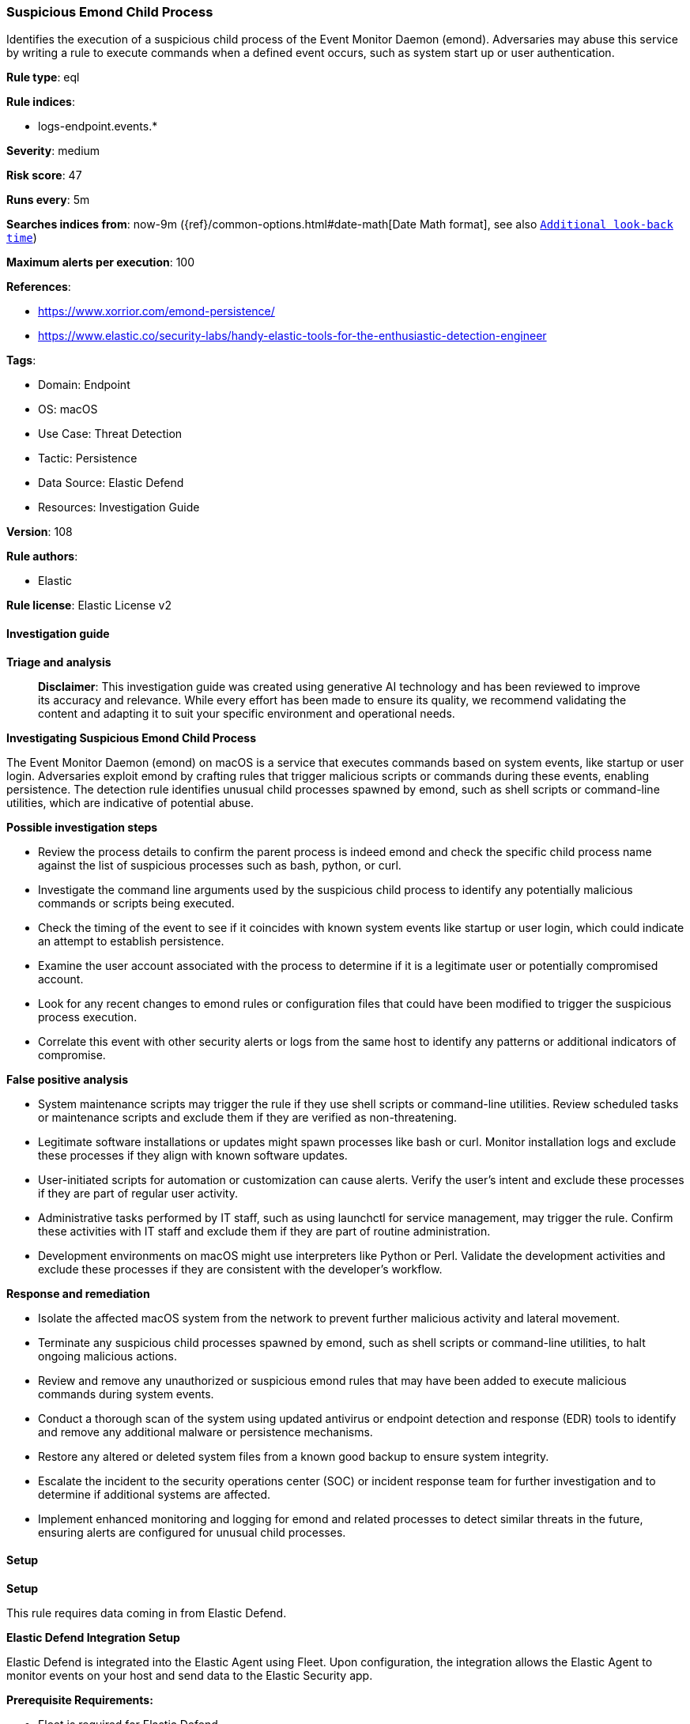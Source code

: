 [[prebuilt-rule-8-17-4-suspicious-emond-child-process]]
=== Suspicious Emond Child Process

Identifies the execution of a suspicious child process of the Event Monitor Daemon (emond). Adversaries may abuse this service by writing a rule to execute commands when a defined event occurs, such as system start up or user authentication.

*Rule type*: eql

*Rule indices*: 

* logs-endpoint.events.*

*Severity*: medium

*Risk score*: 47

*Runs every*: 5m

*Searches indices from*: now-9m ({ref}/common-options.html#date-math[Date Math format], see also <<rule-schedule, `Additional look-back time`>>)

*Maximum alerts per execution*: 100

*References*: 

* https://www.xorrior.com/emond-persistence/
* https://www.elastic.co/security-labs/handy-elastic-tools-for-the-enthusiastic-detection-engineer

*Tags*: 

* Domain: Endpoint
* OS: macOS
* Use Case: Threat Detection
* Tactic: Persistence
* Data Source: Elastic Defend
* Resources: Investigation Guide

*Version*: 108

*Rule authors*: 

* Elastic

*Rule license*: Elastic License v2


==== Investigation guide



*Triage and analysis*


> **Disclaimer**:
> This investigation guide was created using generative AI technology and has been reviewed to improve its accuracy and relevance. While every effort has been made to ensure its quality, we recommend validating the content and adapting it to suit your specific environment and operational needs.


*Investigating Suspicious Emond Child Process*


The Event Monitor Daemon (emond) on macOS is a service that executes commands based on system events, like startup or user login. Adversaries exploit emond by crafting rules that trigger malicious scripts or commands during these events, enabling persistence. The detection rule identifies unusual child processes spawned by emond, such as shell scripts or command-line utilities, which are indicative of potential abuse.


*Possible investigation steps*


- Review the process details to confirm the parent process is indeed emond and check the specific child process name against the list of suspicious processes such as bash, python, or curl.
- Investigate the command line arguments used by the suspicious child process to identify any potentially malicious commands or scripts being executed.
- Check the timing of the event to see if it coincides with known system events like startup or user login, which could indicate an attempt to establish persistence.
- Examine the user account associated with the process to determine if it is a legitimate user or potentially compromised account.
- Look for any recent changes to emond rules or configuration files that could have been modified to trigger the suspicious process execution.
- Correlate this event with other security alerts or logs from the same host to identify any patterns or additional indicators of compromise.


*False positive analysis*


- System maintenance scripts may trigger the rule if they use shell scripts or command-line utilities. Review scheduled tasks or maintenance scripts and exclude them if they are verified as non-threatening.
- Legitimate software installations or updates might spawn processes like bash or curl. Monitor installation logs and exclude these processes if they align with known software updates.
- User-initiated scripts for automation or customization can cause alerts. Verify the user's intent and exclude these processes if they are part of regular user activity.
- Administrative tasks performed by IT staff, such as using launchctl for service management, may trigger the rule. Confirm these activities with IT staff and exclude them if they are part of routine administration.
- Development environments on macOS might use interpreters like Python or Perl. Validate the development activities and exclude these processes if they are consistent with the developer's workflow.


*Response and remediation*


- Isolate the affected macOS system from the network to prevent further malicious activity and lateral movement.
- Terminate any suspicious child processes spawned by emond, such as shell scripts or command-line utilities, to halt ongoing malicious actions.
- Review and remove any unauthorized or suspicious emond rules that may have been added to execute malicious commands during system events.
- Conduct a thorough scan of the system using updated antivirus or endpoint detection and response (EDR) tools to identify and remove any additional malware or persistence mechanisms.
- Restore any altered or deleted system files from a known good backup to ensure system integrity.
- Escalate the incident to the security operations center (SOC) or incident response team for further investigation and to determine if additional systems are affected.
- Implement enhanced monitoring and logging for emond and related processes to detect similar threats in the future, ensuring alerts are configured for unusual child processes.

==== Setup



*Setup*


This rule requires data coming in from Elastic Defend.


*Elastic Defend Integration Setup*

Elastic Defend is integrated into the Elastic Agent using Fleet. Upon configuration, the integration allows the Elastic Agent to monitor events on your host and send data to the Elastic Security app.


*Prerequisite Requirements:*

- Fleet is required for Elastic Defend.
- To configure Fleet Server refer to the https://www.elastic.co/guide/en/fleet/current/fleet-server.html[documentation].


*The following steps should be executed in order to add the Elastic Defend integration on a macOS System:*

- Go to the Kibana home page and click "Add integrations".
- In the query bar, search for "Elastic Defend" and select the integration to see more details about it.
- Click "Add Elastic Defend".
- Configure the integration name and optionally add a description.
- Select the type of environment you want to protect, for MacOS it is recommended to select "Traditional Endpoints".
- Select a configuration preset. Each preset comes with different default settings for Elastic Agent, you can further customize these later by configuring the Elastic Defend integration policy. https://www.elastic.co/guide/en/security/current/configure-endpoint-integration-policy.html[Helper guide].
- We suggest selecting "Complete EDR (Endpoint Detection and Response)" as a configuration setting, that provides "All events; all preventions"
- Enter a name for the agent policy in "New agent policy name". If other agent policies already exist, you can click the "Existing hosts" tab and select an existing policy instead.
For more details on Elastic Agent configuration settings, refer to the https://www.elastic.co/guide/en/fleet/current/agent-policy.html[helper guide].
- Click "Save and Continue".
- To complete the integration, select "Add Elastic Agent to your hosts" and continue to the next section to install the Elastic Agent on your hosts.
For more details on Elastic Defend refer to the https://www.elastic.co/guide/en/security/current/install-endpoint.html[helper guide].


==== Rule query


[source, js]
----------------------------------
process where host.os.type == "macos" and event.type in ("start", "process_started") and
 process.parent.name : "emond" and
 process.name : (
   "bash",
   "dash",
   "sh",
   "tcsh",
   "csh",
   "zsh",
   "ksh",
   "fish",
   "Python",
   "python*",
   "perl*",
   "php*",
   "osascript",
   "pwsh",
   "curl",
   "wget",
   "cp",
   "mv",
   "touch",
   "echo",
   "base64",
   "launchctl")

----------------------------------

*Framework*: MITRE ATT&CK^TM^

* Tactic:
** Name: Persistence
** ID: TA0003
** Reference URL: https://attack.mitre.org/tactics/TA0003/
* Technique:
** Name: Event Triggered Execution
** ID: T1546
** Reference URL: https://attack.mitre.org/techniques/T1546/
* Sub-technique:
** Name: Emond
** ID: T1546.014
** Reference URL: https://attack.mitre.org/techniques/T1546/014/
